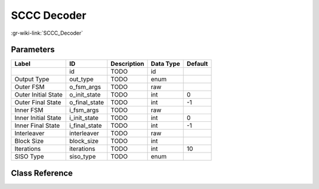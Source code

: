 ------------
SCCC Decoder
------------

:gr-wiki-link:`SCCC_Decoder`

Parameters
**********

+-------------------------+-------------------------+-------------------------+-------------------------+-------------------------+
|Label                    |ID                       |Description              |Data Type                |Default                  |
+=========================+=========================+=========================+=========================+=========================+
|                         |id                       |TODO                     |id                       |                         |
+-------------------------+-------------------------+-------------------------+-------------------------+-------------------------+
|Output Type              |out_type                 |TODO                     |enum                     |                         |
+-------------------------+-------------------------+-------------------------+-------------------------+-------------------------+
|Outer FSM                |o_fsm_args               |TODO                     |raw                      |                         |
+-------------------------+-------------------------+-------------------------+-------------------------+-------------------------+
|Outer Initial State      |o_init_state             |TODO                     |int                      |0                        |
+-------------------------+-------------------------+-------------------------+-------------------------+-------------------------+
|Outer Final State        |o_final_state            |TODO                     |int                      |-1                       |
+-------------------------+-------------------------+-------------------------+-------------------------+-------------------------+
|Inner FSM                |i_fsm_args               |TODO                     |raw                      |                         |
+-------------------------+-------------------------+-------------------------+-------------------------+-------------------------+
|Inner Initial State      |i_init_state             |TODO                     |int                      |0                        |
+-------------------------+-------------------------+-------------------------+-------------------------+-------------------------+
|Inner Final State        |i_final_state            |TODO                     |int                      |-1                       |
+-------------------------+-------------------------+-------------------------+-------------------------+-------------------------+
|Interleaver              |interleaver              |TODO                     |raw                      |                         |
+-------------------------+-------------------------+-------------------------+-------------------------+-------------------------+
|Block Size               |block_size               |TODO                     |int                      |                         |
+-------------------------+-------------------------+-------------------------+-------------------------+-------------------------+
|Iterations               |iterations               |TODO                     |int                      |10                       |
+-------------------------+-------------------------+-------------------------+-------------------------+-------------------------+
|SISO Type                |siso_type                |TODO                     |enum                     |                         |
+-------------------------+-------------------------+-------------------------+-------------------------+-------------------------+

Class Reference
*******************

.. tabs::

   .. group-tab:: Python
      TODO

   .. group-tab:: C++

      .. doxygengroup:: block_trellis_sccc_decoder
         :content-only:
         :undoc-members:
         :private-members:
         :members:

